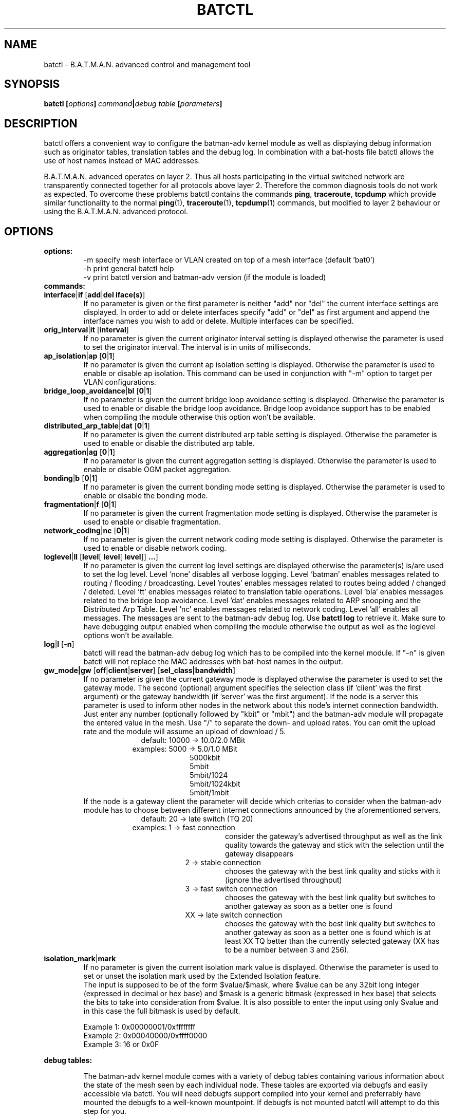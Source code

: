 .\"                                      Hey, EMACS: -*- nroff -*-
.\" First parameter, NAME, should be all caps
.\" Second parameter, SECTION, should be 1-8, maybe w/ subsection
.\" other parameters are allowed: see man(7), man(1)
.TH "BATCTL" "8" "Jan 06, 2013" "Linux" "B.A.T.M.A.N. Advanced Control Tool"
.\" Please adjust this date whenever revising the manpage.
.\"
.\" Some roff macros, for reference:
.\" .nh        disable hyphenation
.\" .hy        enable hyphenation
.\" .ad l      left justify
.\" .ad b      justify to both left and right margins
.\" .nf        disable filling
.\" .fi        enable filling
.\" .br        insert line break
.\" .sp <n>    insert n+1 empty lines
.\" for manpage-specific macros, see man(7)
.\" --------------------------------------------------------------------------
.\" Process this file with
.\" groff -man batctl.8 -Tutf8
.\" Retrieve format warnings with
.\" man --warnings batctl.8 > /dev/null
.\" --------------------------------------------------------------------------
.ad l
.SH NAME
batctl \- B.A.T.M.A.N. advanced control and management tool
.SH SYNOPSIS
.B batctl [\fIoptions\fP]\ \fIcommand\fP|\fIdebug\ table\fP\ [\fIparameters\fP]
.br
.SH DESCRIPTION
batctl offers a convenient way to configure the batman\-adv kernel module as well as displaying debug information
such as originator tables, translation tables and the debug log. In combination with a bat\-hosts file batctl allows
the use of host names instead of MAC addresses.
.PP
B.A.T.M.A.N. advanced operates on layer 2. Thus all hosts participating in the virtual switched network are transparently
connected together for all protocols above layer 2. Therefore the common diagnosis tools do not work as expected. To
overcome these problems batctl contains the commands \fBping\fP, \fBtraceroute\fP, \fBtcpdump\fP which provide similar
functionality to the normal \fBping\fP(1), \fBtraceroute\fP(1), \fBtcpdump\fP(1) commands, but modified to layer 2
behaviour or using the B.A.T.M.A.N. advanced protocol.
.PP
.PP
.SH OPTIONS
.TP
.I \fBoptions:
\-m     specify mesh interface or VLAN created on top of a mesh interface (default 'bat0')
.br
\-h     print general batctl help
.br
\-v     print batctl version and batman-adv version (if the module is loaded)
.br
.TP
.I \fBcommands:
.IP "\fBinterface\fP|\fBif\fP [\fBadd\fP|\fBdel iface(s)\fP]"
If no parameter is given or the first parameter is neither "add" nor "del" the current interface settings are displayed.
In order to add or delete interfaces specify "add" or "del" as first argument and append the interface names you wish to
add or delete. Multiple interfaces can be specified.
.br
.IP "\fBorig_interval\fP|\fBit\fP [\fBinterval\fP]"
If no parameter is given the current originator interval setting is displayed otherwise the parameter is used to set the
originator interval. The interval is in units of milliseconds.
.br
.IP "\fBap_isolation\fP|\fBap\fP [\fB0\fP|\fB1\fP]"
If no parameter is given the current ap isolation setting is displayed. Otherwise the parameter is used to enable or
disable ap isolation. This command can be used in conjunction with "-m" option to target per VLAN configurations.
.br
.IP "\fBbridge_loop_avoidance\fP|\fBbl\fP [\fB0\fP|\fB1\fP]"
If no parameter is given the current bridge loop avoidance setting is displayed. Otherwise the parameter is used to enable
or disable the bridge loop avoidance. Bridge loop avoidance support has to be enabled when compiling the module otherwise
this option won't be available.
.br
.IP "\fBdistributed_arp_table\fP|\fBdat\fP [\fB0\fP|\fB1\fP]"
If no parameter is given the current distributed arp table setting is displayed. Otherwise the parameter is used to
enable or disable the distributed arp table.
.br
.IP "\fBaggregation\fP|\fBag\fP [\fB0\fP|\fB1\fP]"
If no parameter is given the current aggregation setting is displayed. Otherwise the parameter is used to enable or disable
OGM packet aggregation.
.br
.IP "\fBbonding\fP|\fBb\fP [\fB0\fP|\fB1\fP]"
If no parameter is given the current bonding mode setting is displayed. Otherwise the parameter is used to enable or disable
the bonding mode.
.br
.IP "\fBfragmentation\fP|\fBf\fP [\fB0\fP|\fB1\fP]"
If no parameter is given the current fragmentation mode setting is displayed. Otherwise the parameter is used to enable or
disable fragmentation.
.br
.IP "\fBnetwork_coding\fP|\fBnc\fP [\fB0\fP|\fB1\fP]"
If no parameter is given the current network coding mode setting is displayed. Otherwise the parameter is used to enable or
disable network coding.
.br
.IP "\fBloglevel\fP|\fBll\fP [\fBlevel\fP[ \fBlevel\fP[ \fBlevel\fP]] \fB...\fP]"
If no parameter is given the current log level settings are displayed otherwise the parameter(s) is/are used to set the log
level. Level 'none' disables all verbose logging. Level 'batman' enables messages related to routing / flooding / broadcasting.
Level 'routes' enables messages related to routes being added / changed / deleted. Level 'tt' enables messages related to
translation table operations. Level 'bla' enables messages related to the bridge loop avoidance. Level 'dat' enables
messages related to ARP snooping and the Distributed Arp Table. Level 'nc' enables messages related to network coding.
Level 'all' enables all messages. The messages are sent to the batman-adv debug log. Use \fBbatctl log\fP to retrieve it.
Make sure to have debugging output enabled when compiling the module otherwise the output as well as the loglevel options
won't be available.
.br
.IP "\fBlog\fP|\fBl\fP [\fB\-n\fP]\fP"
batctl will read the batman-adv debug log which has to be compiled into the kernel module. If "\-n" is given batctl will not
replace the MAC addresses with bat\-host names in the output.
.br
.IP "\fBgw_mode|gw\fP [\fBoff\fP|\fBclient\fP|\fBserver\fP] [\fBsel_class|bandwidth\fP]\fP"
If no parameter is given the current gateway mode is displayed otherwise the parameter is used to set the gateway mode. The
second (optional) argument specifies the selection class (if 'client' was the first argument) or the gateway bandwidth (if 'server'
was the first argument). If the node is a server this parameter is used to inform other nodes in the network about
this node's internet connection bandwidth. Just enter any number (optionally followed by "kbit" or "mbit") and the batman-adv
module will propagate the entered value in the mesh. Use "/" to separate the down\(hy and upload rates. You can omit the upload
rate and the module will assume an upload of download / 5.
.RS 17
default: 10000 \-> 10.0/2.0 MBit
.RE
.RS 16
examples:  5000 \->  5.0/1.0 MBit
.RE
.RS 26
 5000kbit
 5mbit
 5mbit/1024
 5mbit/1024kbit
 5mbit/1mbit
.RE
.RS 7
If the node is a gateway client the parameter will decide which criterias to consider when the batman-adv module has to choose
between different internet connections announced by the aforementioned servers.
.RE
.RS 17
default: 20 \-> late switch (TQ 20)
.RE
.RS 16
examples:  1 -> fast connection
.RS 16
consider the gateway's advertised throughput as well as the link quality towards the gateway and stick with the selection until the gateway disappears
.RE
.RE
.RS 25
  2 \-> stable connection
.RS 7
chooses the gateway with the best link quality and sticks with it (ignore the advertised throughput)
.RE
  3 \-> fast switch connection
.RS 7
chooses the gateway with the best link quality but switches to another gateway as soon as a better one is found
.RE
 XX \-> late switch connection
.RS 7
chooses the gateway with the best link quality but switches to another gateway as soon as a better one is found which is at
least XX TQ better than the currently selected gateway (XX has to be a number between 3 and 256).
.RE
.RE
.br
.IP "\fBisolation_mark\fP|\fBmark\fP"
If no parameter is given the current isolation mark value is displayed.
Otherwise the parameter is used to set or unset the isolation mark used by the
Extended Isolation feature.
.br
The input is supposed to be of the form $value/$mask, where $value can be any
32bit long integer (expressed in decimal or hex base) and $mask is a generic
bitmask (expressed in hex base) that selects the bits to take into consideration
from $value. It is also possible to enter the input using only $value and in
this case the full bitmask is used by default.

.br
.br
Example 1: 0x00000001/0xffffffff
.br
Example 2: 0x00040000/0xffff0000
.br
Example 3: 16 or 0x0F
.br
.br
.PP
.I \fBdebug tables:
.IP
The batman-adv kernel module comes with a variety of debug tables containing various information about the state of the mesh
seen by each individual node. These tables are exported via debugfs and easily accessible via batctl. You will need debugfs
support compiled into your kernel and preferrably have mounted the debugfs to a well-known mountpoint. If debugfs is not
mounted batctl will attempt to do this step for you.

All of the debug tables support the following options:
.RS 10
\-w     refresh the list every second or add a number to let it refresh at a custom interval in seconds (with optional decimal places)
.RE
.RS 10
\-n     do not replace the MAC addresses with bat\-host names in the output
.RE
.RS 10
\-H     do not show the header of the debug table
.RE

.RS 7
The originator table also supports the "\-t" filter option to remove all originators from the output that have not been seen
for the specified amount of seconds (with optional decimal places). It furthermore supports the "\-i" parameter to specify an
interface for which the originator table should be printed. If this parameter is not supplied, the default originator table
is printed.

List of debug tables:
.RS 10
\- originators|o
.RE
.RS 10
\- gateways|gwl
.RE
.RS 10
\- translocal|tl
.RE
.RS 10
\- transglobal|tg
.RE
.RS 10
\- claimtable|cl (compile time option)
.RE
.RS 10
\- backbonetable|bbt (compile time option)
.RE
.RS 10
\- dat_cache|dc (compile time option)
.RE
.RS 10
\- nc_nodes|nn (compile time option)
.RE
.RE
.br
.IP "\fBtranslate\fP|\fBt\fP \fBMAC_address\fP|\fBbat\-host_name\fP|\fBhost_name\fP|\fBIP_address\fP"

Translates a destination (hostname, IP, MAC, bat_host-name) to the originator
mac address responsible for it.
.br
.IP "\fBstatistics\fP|\fBs\fP"
Retrieve traffic counters from batman-adv kernel module. The output may vary depending on which features have been compiled
into the kernel module.
.br
Each module subsystem has its own counters which are indicated by their prefixes:
.RS 15
mgmt - mesh protocol counters
.RE
.RS 17
tt - translation table counters
.RE
.RS 7
All counters without a prefix concern payload (pure user data) traffic.
.RE
.br
.IP "\fBping\fP|\fBp\fP [\fB\-c count\fP][\fB\-i interval\fP][\fB\-t time\fP][\fB\-R\fP][\fB\-T\fP] \fBMAC_address\fP|\fBbat\-host_name\fP|\fBhost_name\fP|\fBIP_address\fP"
Layer 2 ping of a MAC address or bat\-host name.  batctl will try to find the bat\-host name if the given parameter was
not a MAC address. It can also try to guess the MAC address using an IPv4/IPv6 address or a hostname when
the IPv4/IPv6 address was configured on top of the batman-adv interface of the destination device and both source and
destination devices are in the same IP subnet.
The "\-c" option tells batctl how man pings should be sent before the program exits. Without the "\-c"
option batctl will continue pinging without end. Use CTRL + C to stop it.  With "\-i" and "\-t" you can set the default
interval between pings and the timeout time for replies, both in seconds. When run with "\-R", the route taken by the ping
messages will be recorded. With "\-T" you can disable the automatic translation of a client MAC address to the originator
address which is responsible for this client.
.br
.IP "\fBtraceroute\fP|\fBtr\fP [\fB\-n\fP][\fB\-T\fP] \fBMAC_address\fP|\fBbat\-host_name\fP|\fBhost_name\fP|\fBIP_address\fP"
Layer 2 traceroute to a MAC address or bat\-host name. batctl will try to find the bat\-host name if the given parameter
was not a MAC address. It can also try to guess the MAC address using an IPv4/IPv6 address or a hostname when
the IPv4/IPv6 address was configured on top of the batman-adv interface of the destination device and both source and
destination devices are in the same IP subnet.
batctl will send 3 packets to each host and display the response time. If "\-n" is given batctl will
not replace the MAC addresses with bat\-host names in the output. With "\-T" you can disable the automatic translation
of a client MAC address to the originator address which is responsible for this client.
.br
.IP "\fBtcpdump\fP|\fBtd\fP [\fB\-c\fP][\fB\-n\fP][\fB\-p filter\fP][\fB\-x filter\fP] \fBinterface ...\fP"
batctl will display all packets that are seen on the given interface(s). A variety of options to filter the output
are available: To only print packets that match the compatibility number of batctl specify the "\-c" (compat filter)
option. If "\-n" is given batctl will not replace the MAC addresses with bat\-host names in the output. To filter
the shown packet types you can either use "\-p" (dump only specified packet types) or "\-x" (dump all packet types
except specified). The following packet types are available:
.RS 17
1 - batman ogm packets
.RE
.RS 17
2 - batman icmp packets
.RE
.RS 17
4 - batman unicast packets
.RE
.RS 17
8 - batman broadcast packets
.RE
.RS 16
32 - batman fragmented packets
.RE
.RS 16
64 - batman tt / roaming packets
.RE
.RS 15
128 - non batman packets
.RE
.RS 7
Example: batctl td <interface> \-p 129 \-> only display batman ogm packets and non batman packets
.RE
.br
.IP "\fBbisect_iv\fP [\fB\-l MAC\fP][\fB\-t MAC\fP][\fB\-r MAC\fP][\fB\-s min\fP [\fB\- max\fP]][\fB\-o MAC\fP][\fB\-n\fP] \fBlogfile1\fP [\fBlogfile2\fP ... \fBlogfileN\fP]"
Analyses the B.A.T.M.A.N. IV logfiles to build a small internal database of all sent sequence numbers and routing table
changes. This database can then be analyzed in a number of different ways. With "\-l" the database can be used to search
for routing loops. Use "\-t" to trace OGMs of a host throughout the network. Use "\-r" to display routing tables of the
nodes. The option "\-s" can be used to limit the output to a range of sequence numbers, between min and max, or to one
specific sequence number, min. Furthermore using "\-o" you can filter the output to a specified originator. If "\-n" is
given batctl will not replace the MAC addresses with bat\-host names in the output.
.br
.SH FILES
.TP
.I "\fBbat-hosts\fP"
This file is similar to the /etc/hosts file. You can write one MAC address and one host name per line. batctl will search
for bat-hosts in /etc, your home directory and the current directory. The found data is used to match MAC address to your
provided host name or replace MAC addresses in debug output and logs. Host names are much easier to remember than MAC
addresses.
.SH SEE ALSO
.BR ping (1),
.BR traceroute (1),
.BR tcpdump (1),
.BR dmesg (1),
.BR dot (1)
.SH AUTHOR
batctl was written by Andreas Langer <an.langer@gmx.de> and Marek Lindner <mareklindner@neomailbox.ch>.
.PP
This manual page was written by Simon Wunderlich <sw@simonwunderlich.de>, Marek Lindner <mareklindner@neomailbox.ch> and
Andrew Lunn <andrew@lunn.ch>

